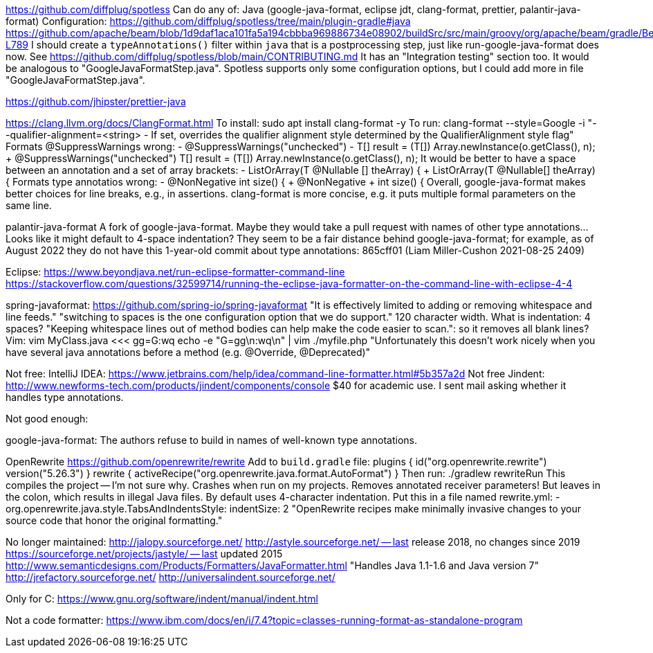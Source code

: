 https://github.com/diffplug/spotless
  Can do any of: Java (google-java-format, eclipse jdt, clang-format, prettier, palantir-java-format)
  Configuration:
    https://github.com/diffplug/spotless/tree/main/plugin-gradle#java
    https://github.com/apache/beam/blob/1d9daf1aca101fa5a194cbbba969886734e08902/buildSrc/src/main/groovy/org/apache/beam/gradle/BeamModulePlugin.groovy#L776-L789
  I should create a `typeAnnotations()` filter within `java` that is a postprocessing step, just like run-google-java-format does now.
    See https://github.com/diffplug/spotless/blob/main/CONTRIBUTING.md
    It has an "Integration testing" section too.
  It would be analogous to "GoogleJavaFormatStep.java".
  Spotless supports only some configuration options, but I could add more in file "GoogleJavaFormatStep.java".

https://github.com/jhipster/prettier-java

https://clang.llvm.org/docs/ClangFormat.html
  To install: sudo apt install clang-format -y
  To run: clang-format --style=Google -i
  "--qualifier-alignment=<string> - If set, overrides the qualifier alignment style
                                   determined by the QualifierAlignment style flag"
  Formats @SuppressWarnings wrong:
    -    @SuppressWarnings("unchecked")
    -    T[] result = (T[]) Array.newInstance(o.getClass(), n);
    +    @SuppressWarnings("unchecked") T[] result = (T[]) Array.newInstance(o.getClass(), n);
  It would be better to have a space between an annotation and a set of array brackets:
    -    ListOrArray(T @Nullable [] theArray) {
    +    ListOrArray(T @Nullable[] theArray) {
  Formats type annotatios wrong:
    -    @NonNegative int size() {
    +    @NonNegative
    +    int size() {
  Overall, google-java-format makes better choices for line breaks, e.g., in assertions.
  clang-format is more concise, e.g. it puts multiple formal parameters on the same line.

palantir-java-format
  A fork of google-java-format.
  Maybe they would take a pull request with names of other type annotations...
  Looks like it might default to 4-space indentation?
  They seem to be a fair distance behind google-java-format; for example, as of August 2022 they do not have this 1-year-old commit about type annotations:
  865cff01 (Liam Miller-Cushon     2021-08-25 2409)

Eclipse:
  https://www.beyondjava.net/run-eclipse-formatter-command-line
  https://stackoverflow.com/questions/32599714/running-the-eclipse-java-formatter-on-the-command-line-with-eclipse-4-4

spring-javaformat: https://github.com/spring-io/spring-javaformat
  "It is effectively limited to adding or removing whitespace and line feeds."
  "switching to spaces is the one configuration option that we do support."
  120 character width.  What is indentation: 4 spaces?
  "Keeping whitespace lines out of method bodies can help make the code easier to scan.": so it removes all blank lines?
Vim: vim MyClass.java <<< gg=G:wq
  echo -e "G=gg\n:wq\n" | vim ./myfile.php
  "Unfortunately this doesn't work nicely when you have several java annotations before a method (e.g. @Override, @Deprecated)"

Not free:
IntelliJ IDEA: https://www.jetbrains.com/help/idea/command-line-formatter.html#5b357a2d
  Not free
Jindent: http://www.newforms-tech.com/products/jindent/components/console
  $40 for academic use.
  I sent mail asking whether it handles type annotations.

Not good enough:

google-java-format: The authors refuse to build in names of well-known type annotations.

OpenRewrite
  https://github.com/openrewrite/rewrite
  Add to `build.gradle` file:
    plugins {
	id("org.openrewrite.rewrite") version("5.26.3")
    }
    rewrite {
	activeRecipe("org.openrewrite.java.format.AutoFormat")
    }
  Then run: ./gradlew rewriteRun
    This compiles the project -- I'm not sure why.
  Crashes when run on my projects.
  Removes annotated receiver parameters!  But leaves in the colon, which results in illegal Java files.
  By default uses 4-character indentation.
  Put this in a file named rewrite.yml:
  - org.openrewrite.java.style.TabsAndIndentsStyle:
      indentSize: 2
  "OpenRewrite recipes make minimally invasive changes to your source code that honor the original formatting."

No longer maintained:
http://jalopy.sourceforge.net/
http://astyle.sourceforge.net/ -- last release 2018, no changes since 2019
https://sourceforge.net/projects/jastyle/ -- last updated 2015
http://www.semanticdesigns.com/Products/Formatters/JavaFormatter.html
  "Handles Java 1.1-1.6 and Java version 7"
http://jrefactory.sourceforge.net/
http://universalindent.sourceforge.net/

Only for C:
https://www.gnu.org/software/indent/manual/indent.html

Not a code formatter:
https://www.ibm.com/docs/en/i/7.4?topic=classes-running-format-as-standalone-program
